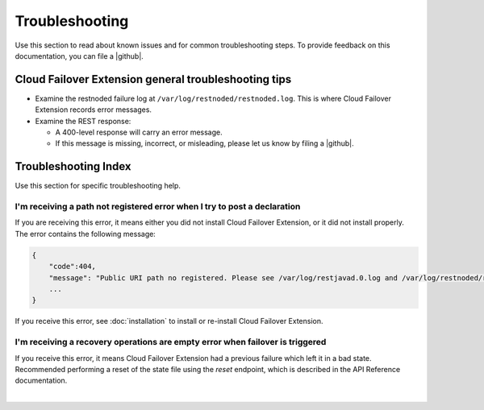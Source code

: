Troubleshooting
===============
Use this section to read about known issues and for common troubleshooting steps. To provide feedback on this documentation, you can file a |github|.

Cloud Failover Extension general troubleshooting tips
-----------------------------------------------------

- Examine the restnoded failure log at ``/var/log/restnoded/restnoded.log``. This is where Cloud Failover Extension records error messages.
- Examine the REST response:

  - A 400-level response will carry an error message.
  - If this message is missing, incorrect, or misleading, please let us know by filing a |github|.


Troubleshooting Index
---------------------

Use this section for specific troubleshooting help.

I'm receiving a **path not registered** error when I try to post a declaration
``````````````````````````````````````````````````````````````````````````````

If you are receiving this error, it means either you did not install Cloud Failover Extension, or it did not install properly. The error contains the following message:  

.. code-block:: shell

    {
        "code":404,
        "message": "Public URI path no registered. Please see /var/log/restjavad.0.log and /var/log/restnoded/restnoded.log for details.".
        ...
    }


If you receive this error, see :doc:`installation` to install or re-install Cloud Failover Extension.

I'm receiving a **recovery operations are empty** error when failover is triggered
``````````````````````````````````````````````````````````````````````````````````

If you receive this error, it means Cloud Failover Extension had a previous failure which left it in a bad state.  Recommended performing a reset of the state file using the `reset` endpoint, which is described in the API Reference documentation.


|

.. |github| raw:: html

   <a href="https://github.com/F5Devcentral/f5-cloud-failover-extension/issues" target="_blank">GitHub Issue</a>